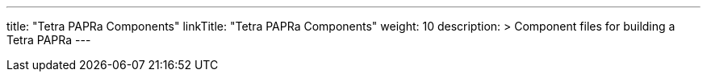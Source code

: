 
---
title: "Tetra PAPRa Components"
linkTitle: "Tetra PAPRa Components"
weight: 10
description: >
  Component files for building a Tetra PAPRa
---

